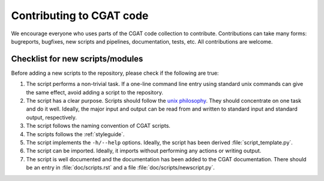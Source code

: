=========================
Contributing to CGAT code
=========================

We encourage everyone who uses parts of the CGAT code collection to
contribute. Contributions can take many forms: bugreports, bugfixes,
new scripts and pipelines, documentation, tests, etc. All
contributions are welcome.

Checklist for new scripts/modules
=================================

Before adding a new scripts to the repository, please check if the
following are true:

1. The script performs a non-trivial task. If a one-line command line
   entry using standard unix commands can give the same effect, avoid
   adding a script to the repository.

2. The script has a clear purpose. Scripts should follow the 
   `unix philosophy <http://en.wikipedia.org/wiki/Unix_philosophy>`_.
   They should concentrate on one task and do it well. Ideally,
   the major input and output can be read from and written to standard
   input and standard output, respectively. 

3. The script follows the naming convention of CGAT scripts. 

4. The scripts follows the :ref:`styleguide`.

5. The script implements the ``-h/--help`` options. Ideally, the
   script has been derived :file:`script_template.py`.

6. The script can be imported. Ideally, it imports without performing
   any actions or writing output.

7. The script is well documented and the documentation has been added
   to the CGAT documentation. There should be an entry in
   :file:`doc/scripts.rst` and a file
   :file:`doc/scripts/newscript.py`.

   


